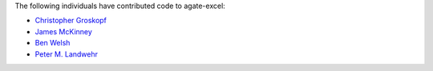 The following individuals have contributed code to agate-excel:

* `Christopher Groskopf <https://github.com/onyxfish>`_
* `James McKinney <https://github.com/jpmckinney>`_
* `Ben Welsh <https://github.com/palewire>`_
* `Peter M. Landwehr <https://github.com/pmlandwehr>`_

